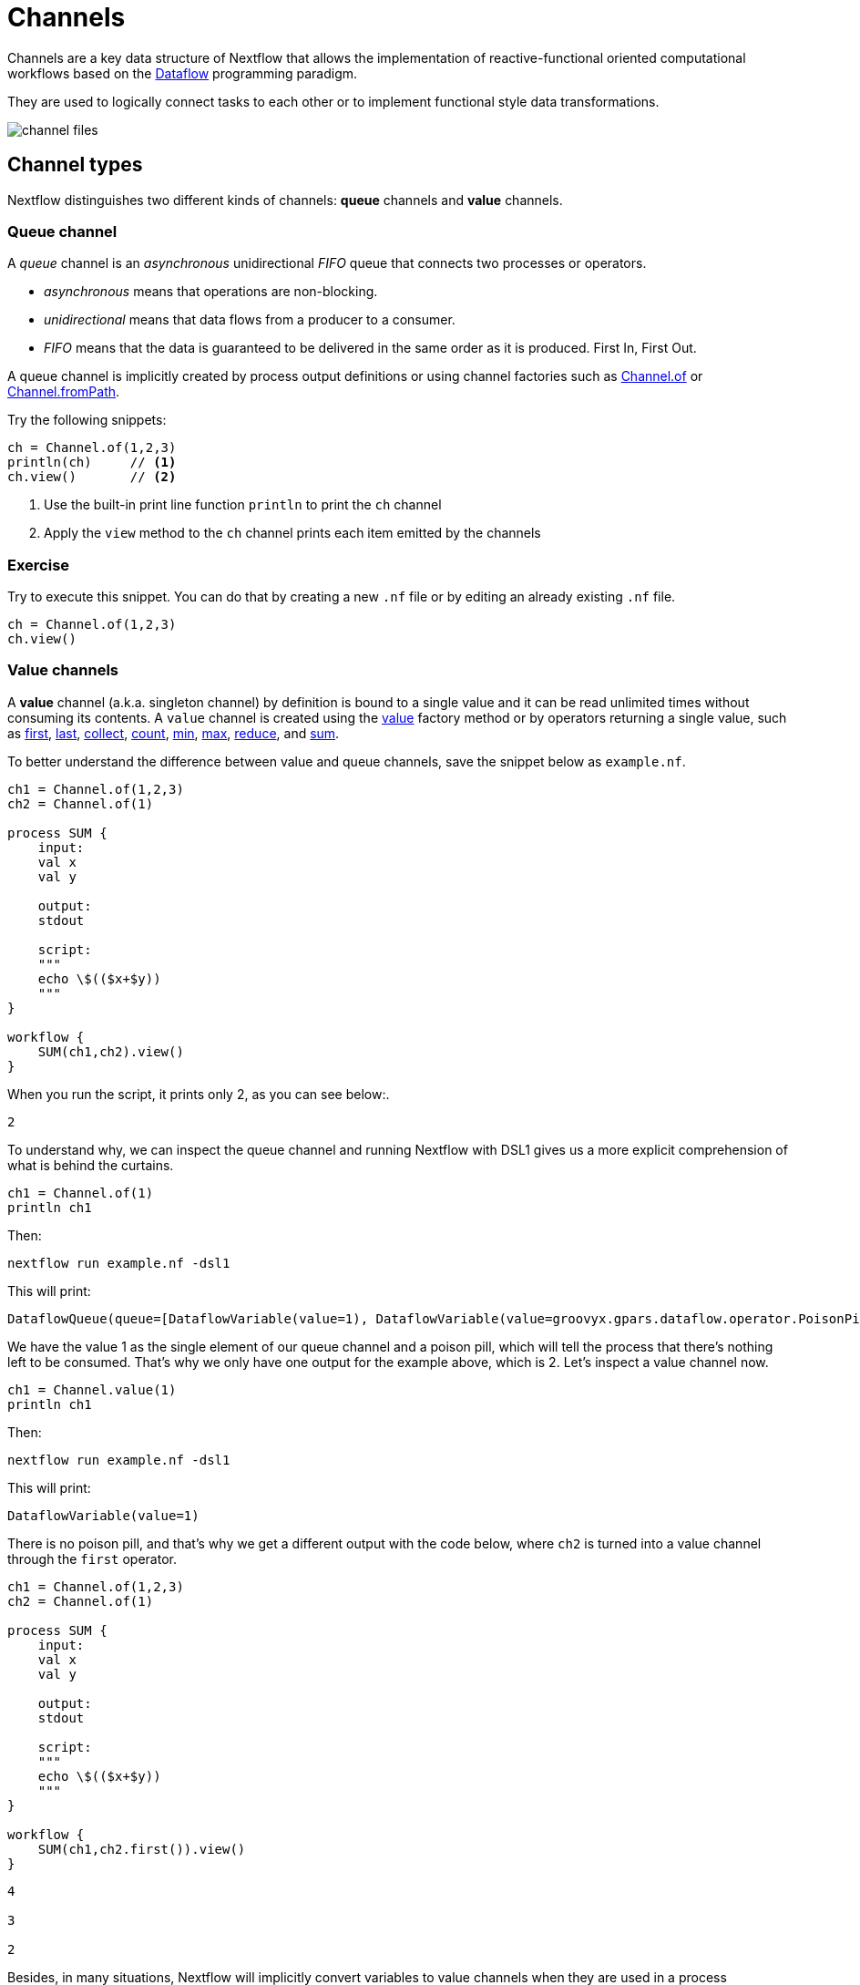 = Channels

Channels are a key data structure of Nextflow that allows the implementation
of reactive-functional oriented computational workflows based on the https://en.wikipedia.org/wiki/Dataflow_programming[Dataflow] programming paradigm.

They are used to logically connect tasks to each other or to implement functional style data transformations.

image::channel-files.png[]

== Channel types

Nextflow distinguishes two different kinds of channels: *queue* channels and *value* channels.

=== Queue channel

A _queue_ channel is an _asynchronous_ unidirectional _FIFO_ queue that connects two processes or operators.

* _asynchronous_ means that operations are non-blocking.

* _unidirectional_ means that data flows from a producer to a consumer.

* _FIFO_ means that the data is guaranteed to be delivered in the same order as it is produced. First In, First Out.

A queue channel is implicitly created by process output definitions or using channel factories
such as https://www.nextflow.io/docs/latest/channel.html#of[Channel.of] or https://www.nextflow.io/docs/latest/channel.html#frompath[Channel.fromPath].

Try the following snippets:

[source,nextflow,linenums]
----
ch = Channel.of(1,2,3)
println(ch)     // <1>
ch.view()       // <2>
----


<1> Use the built-in print line function `println` to print the `ch` channel
<2> Apply the `view` method to the `ch` channel prints each item emitted by the channels


[discrete]
=== Exercise

Try to execute this snippet. You can do that by creating a new `.nf` file or by editing an already existing `.nf` file.

[source,nextflow,linenums]
----
ch = Channel.of(1,2,3)
ch.view()
----

=== Value channels

A *value* channel (a.k.a. singleton channel) by definition is bound to a single value and it can be read unlimited times without consuming its contents. A `value` channel is created using the https://www.nextflow.io/docs/latest/channel.html#value[value] factory method or by operators returning a single value, such as https://www.nextflow.io/docs/latest/operator.html#first[first], https://www.nextflow.io/docs/latest/operator.html#last[last], https://www.nextflow.io/docs/latest/operator.html#operator-collect[collect], https://www.nextflow.io/docs/latest/operator.html#operator-count[count], https://www.nextflow.io/docs/latest/operator.html#operator-min[min], https://www.nextflow.io/docs/latest/operator.html#operator-max[max], https://www.nextflow.io/docs/latest/operator.html#operator-reduce[reduce], and https://www.nextflow.io/docs/latest/operator.html#operator-sum[sum].

To better understand the difference between value and queue channels, save the snippet below as `example.nf`.

[source,nextflow,linenums]
----
ch1 = Channel.of(1,2,3)
ch2 = Channel.of(1)

process SUM {
    input:
    val x
    val y
    
    output:
    stdout
    
    script:
    """
    echo \$(($x+$y))
    """
}

workflow {
    SUM(ch1,ch2).view()
}
----

When you run the script, it prints only 2, as you can see below:.

[cmd]
----
2
----

To understand why, we can inspect the queue channel and running Nextflow with DSL1 gives us a more explicit comprehension of what is behind the curtains.

[source,nextflow,linenums]
----
ch1 = Channel.of(1)
println ch1
----

Then:

[source,nextflow]
----
nextflow run example.nf -dsl1
----

This will print:
[cmd,options="nowrap"]
----
DataflowQueue(queue=[DataflowVariable(value=1), DataflowVariable(value=groovyx.gpars.dataflow.operator.PoisonPill@34be065a)])
----

We have the value 1 as the single element of our queue channel and a poison pill, which will tell the process that there's nothing left to be consumed. That's why we only have one output for the example above, which is 2. Let's inspect a value channel now.

[source,nextflow,linenums]
----
ch1 = Channel.value(1)
println ch1
----

Then:

[source,nextflow]
----
nextflow run example.nf -dsl1
----

This will print:
[cmd,options="nowrap"]
----
DataflowVariable(value=1)
----

There is no poison pill, and that's why we get a different output with the code below, where `ch2` is turned into a value channel through the `first` operator.

[source,nextflow,linenums]
----
ch1 = Channel.of(1,2,3)
ch2 = Channel.of(1)

process SUM {
    input:
    val x
    val y
    
    output:
    stdout
    
    script:
    """
    echo \$(($x+$y))
    """
}

workflow {
    SUM(ch1,ch2.first()).view()
}
----

[cmd]
----
4

3

2
----

Besides, in many situations, Nextflow will implicitly convert variables to value channels when they are used in a process invocation. For example, when you invoke a process with a pipeline parameter (`params.example`) which has a string value, it is automatically cast into a value channel.

== Channel factories

These are Nextflow commands for creating channels that have implicit expected inputs and functions.

=== value

The `value` factory method is used to create a _value_ channel. An optional not ``null`` argument
can be specified to bind the channel to a specific value. For example:

[source,nextflow,linenums]
----
ch1 = Channel.value()                 // <1>
ch2 = Channel.value( 'Hello there' )  // <2>
ch3 = Channel.value( [1,2,3,4,5] )    // <3>
----

<1> Creates an _empty_ value channel
<2> Creates a value channel and binds a string to it
<3> Creates a value channel and binds a list object to it that will be emitted as a sole emission

=== of

The factory `Channel.of` allows the creation of a queue channel with the values specified as arguments.

[source,nextflow,linenums]
----
ch = Channel.of( 1, 3, 5, 7 )
ch.view{ "value: $it" }
----

The first line in this example creates a variable `ch` which holds a channel object. This channel emits the values specified as a parameter in the `of` method. Thus the second line will print the following:

[cmd,linenums]
----
value: 1
value: 3
value: 5
value: 7
----


The method `Channel.of` works in a similar manner to `Channel.from` (which is now https://www.nextflow.io/docs/latest/channel.html#of[deprecated]), fixing some inconsistent behaviors of the latter and provides better handling when specifying a range of values.
For example, the following works with a range from 1 to 23 :

[source,nextflow,linenums]
----
Channel
  .of(1..23, 'X', 'Y')
  .view()
----

=== fromList

The method `Channel.fromList` creates a channel emitting the elements provided
by a list object specified as an argument:

[source,nextflow,linenums]
----
list = ['hello', 'world']

Channel
  .fromList(list)
  .view()
----

=== fromPath

The `fromPath` factory method creates a queue channel emitting one or more files
matching the specified glob pattern.

[source,nextflow]
----
Channel.fromPath( './data/meta/*.csv' )
----

This example creates a channel and emits as many items as there are files with a `csv` extension in the `/data/meta` folder. Each element is a file object implementing the https://docs.oracle.com/javase/8/docs/api/java/nio/file/Paths.html[Path] interface.

TIP: Two asterisks, i.e. `\**`, works like `*` but cross directory boundaries. This syntax is generally used for matching complete paths. Curly brackets specify a collection of sub-patterns.


.Available options
[%header,cols="15%,85%"]
|===
|Name
|Description

|glob
|When ``true`` interprets characters ``*``, ``?``, ``[]`` and ``{}`` as glob wildcards, otherwise handles them as normal characters (default: ``true``)

|type
| Type of path returned, either ``file``, ``dir`` or ``any`` (default: ``file``)

|hidden
| When ``true`` includes hidden files in the resulting paths (default: ``false``)

|maxDepth
| Maximum number of directory levels to visit (default: `no limit`)

|followLinks
| When ``true`` symbolic links are followed during directory tree traversal, otherwise they are managed as files (default: ``true``)

|relative
| When ``true`` return paths are relative to the top-most common directory (default: ``false``)

|checkIfExists
| When ``true`` throws an exception when the specified path does not exist in the file system (default: ``false``)
|===

Learn more about the glob patterns syntax at https://docs.oracle.com/javase/tutorial/essential/io/fileOps.html#glob[this link].

[discrete]
=== Exercise

Use the `Channel.fromPath` method to create a channel emitting all files with the suffix `.fq` in the `data/ggal/` directory and any subdirectory, in addition to hidden files. Then print the file names.

.Click here for the answer:
[%collapsible]
====
[source,nextflow,linenums]
----
Channel.fromPath( './data/ggal/**.fq' , hidden:true)
  .view()
----
====


=== fromFilePairs

The `fromFilePairs` method creates a channel emitting the file pairs matching a glob pattern provided by the user. The matching files are emitted as tuples, in which the first element is the grouping key of the matching pair and the second element is the list of files (sorted in lexicographical order).

[source,nextflow,linenums]
----
Channel
  .fromFilePairs('./data/ggal/*_{1,2}.fq')
  .view()
----

It will produce an output similar to the following:

[cmd,linenums]
----
[liver, [/user/nf-training/data/ggal/liver_1.fq, /user/nf-training/data/ggal/liver_2.fq]]
[gut, [/user/nf-training/data/ggal/gut_1.fq, /user/nf-training/data/ggal/gut_2.fq]]
[lung, [/user/nf-training/data/ggal/lung_1.fq, /user/nf-training/data/ggal/lung_2.fq]]
----

IMPORTANT: The glob pattern must contain at least a star wildcard character.

.Available options
[%header,cols="15%,85%"]
|===
|Name
|Description

|type
|Type of paths returned, either ``file``, ``dir`` or ``any`` (default: ``file``)

|hidden
|When ``true`` includes hidden files in the resulting paths (default: ``false``)

|maxDepth
|Maximum number of directory levels to visit (default: `no limit`)

|followLinks
| When ``true`` symbolic links are followed during directory tree traversal, otherwise they are managed as files (default: ``true``)

|size
| Defines the number of files each emitted item is expected to hold (default: 2). Set to ``-1`` for any.

|flat
|When ``true`` the matching files are produced as sole elements in the emitted tuples (default: ``false``).

|checkIfExists
| When ``true``, it throws an exception of the specified path that does not exist in the file system (default: ``false``)
|===

[discrete]
=== Exercise

Use the `fromFilePairs` method to create a channel emitting all pairs of fastq read in the `data/ggal/`
directory and print them. Then use the `flat:true` option and compare the output with the previous execution.

.Click here for the answer:
[%collapsible]
====
Use the following, with or without 'flat:true':

[source,nextflow,linenums]
----
Channel.fromFilePairs( './data/ggal/*_{1,2}.fq', flat:true)
  .view()
----

Then check the square brackets around the file names, to see the difference with `flat`.
====

=== fromSRA

The `Channel.fromSRA` method makes it possible to query the https://www.ncbi.nlm.nih.gov/sra[NCBI SRA] archive and returns a channel emitting the FASTQ files matching the specified selection criteria.

The query can be project ID(s) or accession number(s) supported by the
https://www.ncbi.nlm.nih.gov/books/NBK25499/#chapter4.ESearch[NCBI ESearch API].

IMPORTANT: This function now requires an API key you can only get by logging into your NCBI account.

.For help with NCBI login and key acquisition, click here:
[%collapsible]
====
1. Go to: https://www.ncbi.nlm.nih.gov/
2. Click the top right "Log in" button to sign into NCBI. Follow their instructions.
3. Once into your account, click the button at the top right, usually your ID.
4. Go to Account settings
5. Scroll down to the API Key Management section.
6. Click on "Create an API Key".
7. The page will refresh and the key will be displayed where the button was. Copy your key.
====

IMPORTANT: You also need to use the latest edge version of Nextflow. Check your `nextflow -version`, it should say `-edge`, if not: download the newest Nextflow version, following the instructions https://www.nextflow.io/docs/edge/getstarted.html#stable-edge-releases[linked here].

For example, the following snippet will print the contents of an NCBI project ID:

[source,nextflow,linenums]
----
params.ncbi_api_key = '<Your API key here>'

Channel
  .fromSRA(['SRP073307'], apiKey: params.ncbi_api_key)
  .view()
----

IMPORTANT: Replace `<Your API key here>` with your API key.

This should print:

[cmd,linenums]
----
[SRR3383346, [/vol1/fastq/SRR338/006/SRR3383346/SRR3383346_1.fastq.gz, /vol1/fastq/SRR338/006/SRR3383346/SRR3383346_2.fastq.gz]]
[SRR3383347, [/vol1/fastq/SRR338/007/SRR3383347/SRR3383347_1.fastq.gz, /vol1/fastq/SRR338/007/SRR3383347/SRR3383347_2.fastq.gz]]
[SRR3383344, [/vol1/fastq/SRR338/004/SRR3383344/SRR3383344_1.fastq.gz, /vol1/fastq/SRR338/004/SRR3383344/SRR3383344_2.fastq.gz]]
[SRR3383345, [/vol1/fastq/SRR338/005/SRR3383345/SRR3383345_1.fastq.gz, /vol1/fastq/SRR338/005/SRR3383345/SRR3383345_2.fastq.gz]]
(remaining omitted)
----

Multiple accession IDs can be specified using a list object:

[source,nextflow,linenums]
----
ids = ['ERR908507', 'ERR908506', 'ERR908505']
Channel
  .fromSRA(ids, apiKey: params.ncbi_api_key)
  .view()
----

[cmd,linenums]
----
[ERR908507, [/vol1/fastq/ERR908/ERR908507/ERR908507_1.fastq.gz, /vol1/fastq/ERR908/ERR908507/ERR908507_2.fastq.gz]]
[ERR908506, [/vol1/fastq/ERR908/ERR908506/ERR908506_1.fastq.gz, /vol1/fastq/ERR908/ERR908506/ERR908506_2.fastq.gz]]
[ERR908505, [/vol1/fastq/ERR908/ERR908505/ERR908505_1.fastq.gz, /vol1/fastq/ERR908/ERR908505/ERR908505_2.fastq.gz]]
----

TIP: Read pairs are implicitly managed and are returned as a list of files.

It's straightforward to use this channel as an input using the usual Nextflow syntax. The code below creates a channel containing two samples from a public SRA study and runs FASTQC on the resulting files. See:

[source,nextflow,linenums]
----
params.ncbi_api_key = '<Your API key here>'

params.accession = ['ERR908507', 'ERR908506']

process fastqc {
  input:
  tuple val(sample_id), path(reads_file)

  output:
  path("fastqc_${sample_id}_logs")

  script:
  """
  mkdir fastqc_${sample_id}_logs
  fastqc -o fastqc_${sample_id}_logs -f fastq -q ${reads_file}
  """
}

workflow {
  reads = Channel.fromSRA(params.accession, apiKey: params.ncbi_api_key)
  fastqc(reads)
}
----

If you want to run the pipeline above and do not have fastqc installed in your machine, don't forget what you learned in the previous section. Run this pipeline with `-with-docker biocontainers/fastqc:v0.11.5`, for example.

=== Text files

The `splitText` operator allows you to split multi-line strings or text file items, emitted by a source channel into chunks containing n lines, which will be emitted by the resulting channel. See:

[source,nextflow,linenums]
----
Channel
  .fromPath('data/meta/random.txt') // <1>
  .splitText()                      // <2>
  .view()                           // <3>
----

<1> Instructs Nextflow to make a channel from the path "data/meta/random.txt".
<2> The `splitText` operator splits each item into chunks of one line by default.
<3> View contents of the channel.


You can define the number of lines in each chunk by using the parameter `by`, as shown in the following example:

[source,nextflow,linenums]
----
Channel
  .fromPath('data/meta/random.txt')
  .splitText( by: 2 )
  .subscribe {
    print it;
    print "--- end of the chunk ---\n"
  }
----

TIP: The `subscribe` operator permits execution of user defined functions each time a new value is emitted by the source channel.

An optional closure can be specified in order to transform the text chunks produced by the operator. The following example shows how to split text files into chunks of 10 lines and transform them into capital letters:

[source,nextflow,linenums]
----
Channel
  .fromPath('data/meta/random.txt')
  .splitText( by: 10 ) { it.toUpperCase() }
  .view()
----

You can also make counts for each line:

[source,nextflow,linenums]
----
count=0

Channel
  .fromPath('data/meta/random.txt')
  .splitText()
  .view { "${count++}: ${it.toUpperCase().trim()}" }
----

Finally, you can also use the operator on plain files (outside of the channel context):

[source,nextflow,linenums]
----
  def f = file('data/meta/random.txt')
  def lines = f.splitText()
  def count=0
  for( String row : lines ) {
    log.info "${count++} ${row.toUpperCase()}"
  }
----

=== Comma separate values (.csv)

The `splitCsv` operator allows you to parse text items emitted by a channel, that are CSV formatted.

It then splits them into records or groups them as a list of records with a specified length.

In the simplest case, just apply the `splitCsv` operator to a channel emitting a CSV formatted text files or text entries. For example, to view only the first and fourth columns:

[source,nextflow,linenums]
----
Channel
  .fromPath("data/meta/patients_1.csv")
  .splitCsv()
  // row is a list object
  .view { row -> "${row[0]},${row[3]}" }
----

When the CSV begins with a header line defining the column names, you can specify the parameter `header: true` which allows you to reference each value by its column name, as shown in the following example:

[source,nextflow,linenums]
----
Channel
  .fromPath("data/meta/patients_1.csv")
  .splitCsv(header: true)
  // row is a list object
  .view { row -> "${row.patient_id},${row.num_samples}" }
----

Alternatively, you can provide custom header names by specifying a list of strings in the header parameter as shown below:

[source,nextflow,linenums]
----
Channel
  .fromPath("data/meta/patients_1.csv")
  .splitCsv(header: ['col1', 'col2', 'col3', 'col4', 'col5'] )
  // row is a list object
  .view { row -> "${row.col1},${row.col4}" }
----

You can also process multiple csv files at the same time:

[source,nextflow,linenums]
----
Channel
  .fromPath("data/meta/patients_*.csv") // <-- just use a pattern
  .splitCsv(header:true)
  .view { row -> "${row.patient_id}\t${row.num_samples}" }
----

TIP: Notice that you can change the output format simply by adding a different delimiter.

Finally, you can also operate on csv files outside the channel context:

[source,nextflow,linenums]
----
def f = file('data/meta/patients_1.csv')
  def lines = f.splitCsv()
  for( List row : lines ) {
    log.info "${row[0]} -- ${row[2]}"
  }
----

[discrete]
=== Exercise

Try inputting fastq reads into the RNA-Seq workflow from earlier using `.splitCSV`.

.Click here for the answer:
[%collapsible]
====
Add a csv text file containing the following, as an example input with the name "fastq.csv":

[cmd]
----
gut,/workspace/nf-training-public/nf-training/data/ggal/gut_1.fq,/workspace/nf-training-public/nf-training/data/ggal/gut_2.fq
----

Then replace the input channel for the reads in `script7.nf`. Changing the following lines:

[source,nextflow,linenums]
----
Channel
  .fromFilePairs( params.reads, checkIfExists: true )
  .set { read_pairs_ch }
----

To a splitCsv channel factory input:

[source,nextflow,linenums]
----
Channel
  .fromPath("fastq.csv")
  .splitCsv()
  .view () { row -> "${row[0]},${row[1]},${row[2]}" }
  .set { read_pairs_ch }
----

Finally, change the cardinality of the processes that use the input data. For example, for the quantification process, change it from:

[source,nextflow,linenums]
----
process QUANTIFICATION {
  tag "$sample_id"

  input:
  path salmon_index
  tuple val(sample_id), path(reads)

  output:
  path sample_id, emit: quant_ch

  script:
  """
  salmon quant --threads $task.cpus --libType=U -i $salmon_index -1 ${reads[0]} -2 ${reads[1]} -o $sample_id
  """
}
----

To:

[source,nextflow,linenums]
----
process QUANTIFICATION {
  tag "$sample_id"

  input:
  path salmon_index
  tuple val(sample_id), path(reads1), path(reads2)

  output:
  path sample_id, emit: quant_ch

  script:
  """
  salmon quant --threads $task.cpus --libType=U -i $salmon_index -1 ${reads1} -2 ${reads2} -o $sample_id
  """
}
----

Repeat the above for the fastqc step.

[source,nextflow,linenums]
----
process FASTQC {
  tag "FASTQC on $sample_id"

  input:
  tuple val(sample_id), path(reads1), path(reads2)

  output:
  path "fastqc_${sample_id}_logs"

  script:
  """
  mkdir fastqc_${sample_id}_logs
  fastqc -o fastqc_${sample_id}_logs -f fastq -q ${reads1} ${reads2}
  """
}
----
Now the workflow should run from a CSV file.
====

=== Tab separated values (.tsv)

Parsing tsv files works in a similar way, simply add the `sep:'\t'` option in the `splitCsv` context:

[source,nextflow,linenums]
----
Channel
  .fromPath("data/meta/regions.tsv", checkIfExists:true)
  // use `sep` option to parse TAB separated files
  .splitCsv(sep:'\t')
  // row is a list object
  .view()
----

[discrete]
=== Exercise

Try using the tab separation technique on the file "data/meta/regions.tsv", but print just the first column, and remove the header.

.Answer:
[%collapsible]
====
[source,nextflow,linenums]
----
Channel
  .fromPath("data/meta/regions.tsv", checkIfExists:true)
  // use `sep` option to parse TAB separated files
  .splitCsv(sep:'\t', header:true )
  // row is a list object
  .view { row -> "${row.patient_id}" }
----
====

== More complex file formats

=== JSON

We can also easily parse the JSON file format using the following groovy schema:

[source,nextflow,linenums]
----
import groovy.json.JsonSlurper

def f = file('data/meta/regions.json')
def records = new JsonSlurper().parse(f)


for( def entry : records ) {
  log.info "$entry.patient_id -- $entry.feature"
}
----

IMPORTANT: When using an older JSON version, you may need to replace `parse(f)` with `parseText(f.text)`

=== YAML

This can also be used as a way to parse YAML files:

[source,nextflow,linenums]
----
import org.yaml.snakeyaml.Yaml

def f = file('data/meta/regions.yml')
def records = new Yaml().load(f)


for( def entry : records ) {
  log.info "$entry.patient_id -- $entry.feature"
}
----

=== Storage of parsers into modules

The best way to store parser scripts is to keep them in a Nextflow module file.

See the following Nextflow script:

[source,nextflow,linenums]
----
include{ parseJsonFile } from './modules/parsers.nf'

process foo {
  input:
  tuple val(meta), path(data_file)

  """
  echo your_command $meta.region_id $data_file
  """
}

workflow {
  Channel.fromPath('data/meta/regions*.json') \
    | flatMap { parseJsonFile(it) } \
    | map { entry -> tuple(entry,"/some/data/${entry.patient_id}.txt") } \
    | foo
}
----

For this script to work, a module file called `parsers.nf` needs to be created and stored in a modules folder in the current directory.

The `parsers.nf` file should contain the `parseJsonFile` function.

Nextflow will use this as a custom function within the workflow scope.

IMPORTANT: You will learn more about module files later in section 8.1 of this tutorial.

